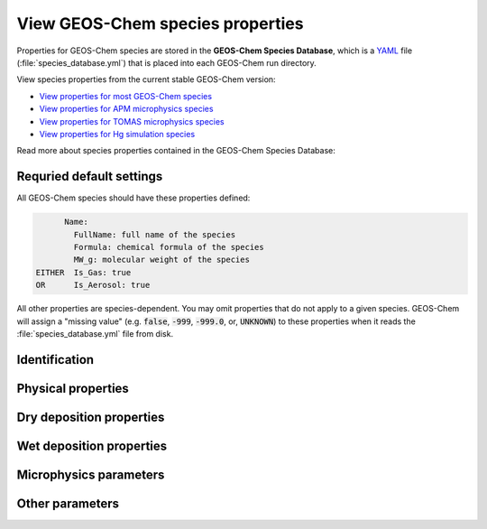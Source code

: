 .. _spcguide:

#################################
View GEOS-Chem species properties
#################################

Properties for GEOS-Chem species are stored in the **GEOS-Chem
Species Database**, which is a `YAML <https://yaml.org>`_ file
(:file:`species_database.yml`) that is placed into each GEOS-Chem run
directory.

View species properties from the current stable GEOS-Chem version:

- `View properties for most GEOS-Chem species <https://github.com/geoschem/geos-chem/blob/main/run/shared/species_database.yml>`_
- `View properties for APM microphysics species <https://github.com/geoschem/geos-chem/blob/main/run/shared/species_database_apm.yml>`_
- `View properties for TOMAS microphysics species <https://github.com/geoschem/geos-chem/blob/main/run/shared/species_database_tomas.yml>`_
- `View properties for Hg simulation species <https://github.com/geoschem/geos-chem/blob/main/run/shared/species_database_hg.yml>`_

Read more about species properties contained in the GEOS-Chem Species Database:

.. _spcguide-defaults:

=========================
Requried default settings
=========================

All GEOS-Chem species should have these properties defined:

.. code-block:: YAML

         Name:
           FullName: full name of the species
           Formula: chemical formula of the species
           MW_g: molecular weight of the species
   EITHER  Is_Gas: true
   OR      Is_Aerosol: true

All other properties are species-dependent.  You may omit properties
that do not apply to a given species. GEOS-Chem will assign a "missing
value" (e.g. :code:`false`, :code:`-999`, :code:`-999.0`, or,
:code:`UNKNOWN`) to these properties when it reads the
:file:`species_database.yml` file from disk.

.. _spcguide-id:

==============
Identification
==============

.. option:: Name

   Species short name (e.g. :literal:`ISOP`).

.. option:: Formula

   Species chemical formula (e.g. :literal:`CH2=C(CH3)CH=CH2`).  This
   is used to define the species' :literal:`formula` attribute, which
   gets written to GEOS-Chem diagnostic files and restart files.

.. option:: FullName

   Species long name (e.g. :literal:`Isoprene`).  This is used to
   define the species' :literal:`long_name` attribute, which gets
   written to GEOS-Chem diagnostic files and restart files.

.. option:: Is_Aerosol

   Indicates that the species is an aerosol (:literal:`true`), or isn't
   (:literal:`false`).

.. option:: Is_Advected

   Indicates that the species is advected (:literal:`true`), or isn't
   (:literal:`false`).

.. option:: Is_DryAlt

   Indicates that dry deposition diagnostic quantities for the species can
   be archived at a specified altitude above the surface
   (:literal:`true`), or can't (:literal:`false`).

   .. note::

      The :code:`Is_DryAlt` flag only applies to species
      :literal:`O3` and :literal:`HNO3`.

.. option:: Is_DryDep

   Indicates that the species is dry deposited (:literal:`true`), or
   isn't (:literal:`false`).

.. option:: Is_HygroGrowth

   Indicates that the species is an aerosol that is capable of
   hygroscopic growth (:literal:`true`), or isn't (:literal:`false`).

.. option:: Is_Gas

   Indicates that the species is a gas (:literal:`true`), or isn't
   (:literal:`false`).

.. option:: Is_Hg0

   Indicates that the species is elemental mercury (:literal:`true`),
   or isn't (:literal:`false`).

.. option:: Is_Hg2

   Indicates that the species is a mercury compound with oxidation
   state +2 (:literal:`true`), or isn't (:literal:`false`).

.. option:: Is_HgP

   Indicates that the species is a particulate mercury compound
   (:literal:`true`), or isn't (:literal:`false`).

.. option:: Is_Photolysis

   Indicates that the species is photolyzed (:literal:`true`), or isn't
   (:literal:`false`).

.. option:: Is_RadioNuclide

   Indicates that the species is a radionuclide (:literal:`true`), or
   isn't (:literal:`false`).

.. _spcguide-physprop:

===================
Physical properties
===================

.. option:: Density

   Density (:math:`kg\ m^{-3}`) of the species.  Typically defined
   only for aerosols.

.. option:: Henry_K0

   Henry's law solubility constant (:math:`M\ atm^{-1}`), used by the
   default wet depositon scheme.

.. option:: Henry_K0_Luo

   Henry's law solubility constant (:math:`M\ atm^{-1}`) used by the
   :cite:t:`Luo_et_al._2020` wet deposition scheme.

.. option:: Henry_CR

   Henry's law volatility constant (:math:`K`) used by the default
   wet deposition scheme.

.. option:: Henry_CR_Luo

   Henry's law volatility constant (:math:`K`) used by the
   :cite:t:`Luo_et_al._2020` wet deposition scheme.

.. option:: Henry_pKa

   Henry's Law pH correction factor.

.. option:: MW_g

   Molecular weight (:math:`g\ mol^{-1}`) of the species.

.. option:: Radius

   Radius (:math:`m`) of the species.  Typically defined only for
   aerosols.

.. _spcguide-drydep:

=========================
Dry deposition properties
=========================

.. option:: DD_AeroDryDep

   Indicates that dry deposition should consider hygroscopic growth
   for this species (:literal:`true`), or shouldn't
   (:literal:`false`).

   .. note::

     :code:`DD_AeroDryDep` is only defined for sea salt aerosols.

.. option:: DD_DustDryDep

   Indicates that dry deposition should exclude hygroscopic growth for
   this species (:literal:`true`), or shouldn't (:literal:`false`).

   .. note::

     :code:`DD_DustDryDep` is only defined for mineral dust
     aerosols.

.. option:: DD_DvzAerSnow

   Specifies the dry deposition velocity (:math:`cm\ s^-{1}`) over
   ice and snow for certain aerosol species.  Typically,
   :code:`DD_DvzAerSnow = 0.03`.

.. option:: DD_DvzAerSnow_Luo

   Specifies the dry deposition velocity (:math:`cm s^-{1}`) over
   ice and snow for certain aerosol species.

   .. note::

      :code:`DD_DvzAerSnow_Luo` is only used when the
      :cite:t:`Luo_et_al._2020` wet scavenging scheme is activated.

.. option:: DD_DvzMinVal

   Specfies minimum dry deposition velocities (:math:`cm s^-{1}`) for
   sulfate  species (:literal:`SO2`, :literal:`SO4`, :literal:`MSA`,
   :literal:`NH3`, :literal:`NH4`, :literal:`NIT`).  This follows the
   methodology of the GOCART model.

   :code:`DD_DvzMinVal` is defined as a two-element vector:

   - :code:`DD_DvzMinVal(1)` sets a minimum dry deposition velocity
     onto snow and ice.
   - :code:`DD_DvzMinVal(2)` sets a minimum dry deposition velocity
     over land.

.. option:: DD_Hstar_Old

   Specifies the Henry's law constant (:math:`K_0`) that is used in
   dry deposition.  This will be used to assign the :code:`HSTAR`
   variable in the GEOS-Chem dry deposition module.

   .. note::

      The value of the :code:`DD_Hstar_old` parameter was tuned for
      each species so that the dry deposition velocity would match
      observations.

.. option:: DD_F0

   Specifies the reactivity factor for oxidation of biological
   substances in dry deposition.

.. option:: DD_KOA

   Specifies the octanal-air partition coefficient, used for the dry
   deposition of species :math:`POPG`.

   .. note::

      :code:`DD_KOA` is only used in the `POPs simulation
      <https://wiki.geos-chem.org/POPs_simulation>`_.

.. _spcguide-wetdep:

=========================
Wet deposition properties
=========================

.. option:: WD_Is_H2SO4

   Indicates that the species is :literal:`H2SO4` (:literal:`true`),
   or isn't (:literal:`false)`.  This allows the wet deposition code
   to perform special calculations when computing  :literal:`H2SO4`
   rainout and washout.

.. option:: WD_Is_HNO3

   Indicates that the species is :literal:`HNO3` (:literal:`true`),
   or isn't (:literal:`false)`.  This allows the wet deposition code
   to perform special calculations when computing  :literal:`HNO3`.
   rainout and washout.

.. option:: WD_Is_SO2

   Indicates that the species is :literal:`SO2` (:literal:`true`),
   or isn't (:literal:`false)`.  This allows the wet deposition code
   to perform special calculations when computing :literal:`SO2`
   rainout and washout.

.. option:: WD_CoarseAer

   Indicates that the species is a coarse aerosol (:literal:`true`),
   or isn't (:literal:`false`).  For wet deposition purposes, the
   definition of coarse aerosol is radius > 1 :math:`\mu m`.

.. option:: WD_LiqAndGas

   Indicates that the the ice-to-gas ratio can be computed for
   this species by co-condensation (:literal:`true`), or can't
   (:literal:`false`).

.. option:: WD_ConvFacI2G

   Specifies the conversion factor (i.e. ratio of sticking
   coefficients on the ice surface) for computing the ice-to-gas ratio
   by co-condensation, as used in the default wet deposition scheme.

   .. note::

      :code:`WD_ConvFacI2G` only needs to be defined for those species
      for which :code:`WD_LiqAndGas` is :literal:`true`.

.. option:: WD_ConvFacI2G_Luo

   Specifies the conversion factor (i.e. ratio of sticking
   coefficients on the ice surface) for computing the ice-to-gas ratio
   by co-condensation, as used in the :cite:t:`Luo_et_al._2020` wet
   deposition scheme.

   .. note::

      :code:`WD_ConvFacI2G_Luo` only needs to be defined for those species
      for which :code:`WD_LiqAndGas` is :literal:`true`, and is only
      used when the :cite:t:`Luo_et_al._2020` wet deposition scheme is
      activated.

.. option:: WD_RetFactor

   Specifies the retention efficiency :math:`R_i` of species in the
   liquid cloud condensate as it is converted to precipitation.
   :math:`R_i` < 1 accounts for volatization during riming.

.. option:: WD_AerScavEff

   Specifies the aerosol scavenging efficiency. This factor multiplies
   :math:`F`, the fraction of aerosol species that is lost to
   convective updraft scavenging.

   - :code:`WD_AerScavEff = 1.0` for most aerosols.
   - :code:`WD_AerScavEff = 0.8` for secondary organic aerosols.
   - :code:`WD_AerScavEff = 0.0` for hydrophobic aerosols.

.. option:: WD_KcScaleFac

   Specifies a temperature-dependent scale factor that is used to
   multiply :math:`K` (aka :math:`K_c`), the rate constant for
   conversion of cloud condensate to precipitation.

   :code:`WD_KcScaleFac` is defined as a 3-element vector:

   - :code:`WD_KcScaleFac(1)` multiplies :math:`K` when
     :math:`T < 237` kelvin.
   - :code:`WD_KcScaleFac(2)` multiplies :math:`K` when
     :math:`237 \le T < 258` kelvin
   - :code:`WD_KcScaleFac(3)` multiplies :math:`K` when
     :math:`T \ge 258` kelvin.

.. option:: WD_KcScaleFac_Luo

   Specifies a temperature-dependent scale factor that is used to
   multiply :math:`K`, aka :math:`K_c`, the rate constant for
   conversion of cloud condensate to precipitation.

   Used only in the :cite:t:`Luo_et_al._2020` wet deposition scheme.

   :code:`WD_KcScaleFac_Luo` is defined as a 3-element vector:

   - :code:`WD_KcScaleFac_Luo(1)` multiplies :math:`K` when
     :math:`T < 237` kelvin.
   - :code:`WD_KcScaleFac_Luo(2)` multiplies :math:`K` when
     :math:`237 \le T < 258` kelvin.
   - :code:`WD_KcScaleFac_Luo(3)` multiplies :math:`K` when
     :math:`T \ge 258` kelvin.

.. option:: WD_RainoutEff

   Specifies a temperature-dependent scale factor that is used to
   multiply :math:`F_i` (aka :literal:`RAINFRAC`), the fraction of
   species scavenged by rainout.

   :code:`WD_RainoutEff` is defined as a 3-element vector:

   - :code:`WD_RainoutEff(1)` multiplies :math:`F_i` when
     :math:`T < 237` kelvin.
   - :code:`WD_RainoutEff(2)` multiplies :math:`F_i` when
     :math:`237 \le T < 258` kelvin.
   - :code:`RainoutEff(3)` multiplies :math:`F_i` when
     :math:`T \ge 258` kelvin.

   This allows us to better simulate scavenging by snow and impaction
   scavenging of BC.  For most species, we need to be able to turn off
   rainout  when :math:`237 \le T <  258` kelvin. This can be easily
   done by setting :code:`RainoutEff(2) = 0`.

   .. note::

      For SOA species, the maximum value of :code:`WD_RainoutEff` will
      be 0.8 instead of 1.0.

.. option:: WD_RainoutEff_Luo

   Specifies a temperature-dependent scale factor that is used to
   multiply :math:`F_i` (aka :literal:`RAINFRAC`), the fraction of
   species scavenged by rainout. (Used only in the
   :cite:`Luo_et_al._2020` wet deposition scheme).

   :code:`WD_RainoutEff_Luo` is defined as a 3-element vector:

   - :code:`WD_RainoutEff_Luo(1)` multiplies :math:`F_i` when
     :math:`T < 237` kelvin.
   - :code:`WD_RainoutEff_Luo(2)` multiplies :math:`F_i` when
     :math:`237 \le T < 258` kelvin.
   - :code:`RainoutEff_Luo(3)` multiplies :math:`F_i` when
     :math:`T \ge 258` kelvin.

   This allows us to better simulate scavenging by snow and impaction
   scavenging of BC.  For most species, we need to be able to turn off
   rainout when :math:`237 \le T <  258` kelvin. This can be easily
   done by setting :code:`RainoutEff(2) = 0`.

   .. note::

      For SOA species, the maximum value of :code:`WD_RainoutEff_Luo`
      will  be 0.8 instead of 1.0.

.. _spcguide-microphys:

=======================
Microphysics parameters
=======================

.. option:: MP_SizeResAer

   Indicates that the species is a size-resolved aerosol species
   (:literal:`true`), or isn't (:literal:`false`).  Used only by
   simulations using either `APM
   <http://wiki.geos-chem.org/APM_aerosol_microphysics>`_
   or `TOMAS <http://wiki.geos-chem.org/TOMAS_aerosol_microphysics>`_
   microphysics packages.

.. option:: MP_SizeResNum

   Indicates that the species is a size-resolved aerosol number
   (:literal:`true`), or isn't (:literal:`false`).  Used only by
   simulations using either `APM
   <http://wiki.geos-chem.org/APM_aerosol_microphysics>`_
   or `TOMAS <http://wiki.geos-chem.org/TOMAS_aerosol_microphysics>`_
   microphysics packages.

.. _spcguide-metadata-other:

================
Other parameters
================

.. option:: BackgroundVV

   If a restart file does not contain an global initial concentration
   field for a species, GEOS-Chem will attempt to set the initial
   concentration (in :math:`vol\ vol^{-1}` dry air) to the value
   specified in :code:`BackgroundVV` globally.   But if
   :code:`BackgroundVV` has not been specified, GEOS-Chem will set
   the initial concentration for the species to :math:`10^{-20}
   vol\ vol^{-1}` dry air instead.

   .. note::

      Recent versions of GCHP may require that all initial conditions
      for all species to be used in a simulation be present in the
      restart file.  See `gchp.readthedocs.io
      <https://gchp.readthedocs.io>`_ for more information.

